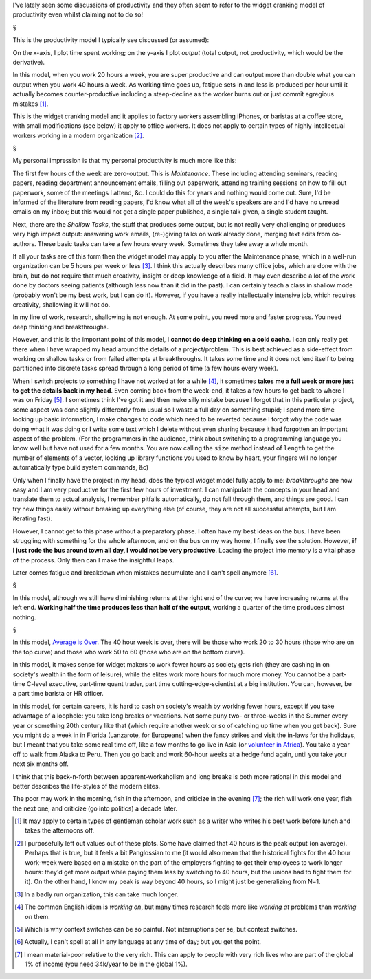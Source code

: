 I've lately seen some discussions of productivity and they often seem to refer
to the widget cranking model of productivity even whilst claiming not to do so!

§

This is the productivity model I typically see discussed (or assumed):

.. image:: images/productivity/output-time-widget.png

On the x-axis, I plot time spent working; on the y-axis I plot *output* (total
output, not productivity, which would be the derivative).

In this model, when you work 20 hours a week, you are super productive and can
output more than double what you can output when you work 40 hours a week. As
working time goes up, fatigue sets in and less is produced per hour until it
actually becomes counter-productive including a steep-decline as the worker
burns out or just commit egregious mistakes [#]_.

This is the widget cranking model and it applies to factory workers assembling
iPhones, or baristas at a coffee store, with small modifications (see below) it
apply to office workers. It does not apply to certain types of
highly-intellectual workers working in a modern organization [#]_.

§

My personal impression is that my personal productivity is much more like this:

.. image:: images/productivity/output-time-modern.png

The first few hours of the week are zero-output. This is *Maintenance*. These
including attending seminars, reading papers, reading department announcement
emails, filling out paperwork, attending training sessions on how to fill out
paperwork, some of the meetings I attend, &c. I could do this for years and
nothing would come out. Sure, I'd be informed of the literature from reading
papers, I'd know what all of the week's speakers are and I'd have no unread
emails on my inbox; but this would not get a single paper published, a single
talk given, a single student taught.

Next, there are the *Shallow Tasks*, the stuff that produces some output, but
is not really very challenging or produces very high impact output: answering
work emails, (re-)giving talks on work already done, merging text edits from
co-authors. These basic tasks can take a few hours every week. Sometimes they
take away a whole month.

If all your tasks are of this form then the widget model may apply to you after
the Maintenance phase, which in a well-run organization can be 5 hours per week
or less [#]_. I think this actually describes many office jobs, which are done
with the brain, but do not require that much creativity, insight or deep
knowledge of a field. It may even describe a lot of the work done by doctors
seeing patients (although less now than it did in the past). I can certainly
teach a class in shallow mode (probably won't be my best work, but I can do
it). However, if you have a really intellectually intensive job, which requires
creativity, shallowing it will not do.

In my line of work, research, shallowing is not enough. At some point, you need
more and faster progress. You need deep thinking and breakthroughs.

However, and this is the important point of this model, I **cannot do deep
thinking on a cold cache**. I can only really get there when I have wrapped my
head around the details of a project/problem. This is best achieved as a
side-effect from working on shallow tasks or from failed attempts at
breakthroughs. It takes some time and it does not lend itself to being
partitioned into discrete tasks spread through a long period of time (a few
hours every week).

When I switch projects to something I have not worked at for a while [#]_, it
sometimes **takes me a full week or more just to get the details back in my
head**. Even coming back from the week-end, it takes a few hours to get back to
where I was on Friday [#]_. I sometimes think I've got it and then make silly
mistake because I forgot that in this particular project, some aspect was done
slightly differently from usual so I waste a full day on something stupid; I
spend more time looking up basic information, I make changes to code which need
to be reverted because I forgot why the code was
doing what it was doing or I write some text which I delete without even
sharing because it had forgotten an important aspect of the problem. (For the
programmers in the audience, think about switching to a programming language
you know well but have not used for a few months. You are now calling the
``size`` method instead of ``length`` to get the number of elements of a
vector, looking up library functions you used to know by heart, your fingers
will no longer automatically type build system commands, &c)

Only when I finally have the project in my head, does the typical widget model
fully apply to me: *breakthroughs* are now easy and I am very productive for
the first few hours of investment. I can manipulate the concepts in your head
and translate them to actual analysis, I remember pitfalls automatically, do
not fall through them, and things are good. I can try new things easily without
breaking up everything else (of course, they are not all successful attempts,
but I am iterating fast).

However, I cannot get to this phase without a preparatory phase. I often have
my best ideas on the bus. I have been struggling with something for the whole
afternoon, and on the bus on my way home, I finally see the solution. However,
**if I just rode the bus around town all day, I would not be very productive**.
Loading the project into memory is a vital phase of the process. Only then can
I make the insightful leaps.

Later comes fatigue and breakdown when mistakes accumulate and I can't spell
anymore [#]_.

§

In this model, although we still have diminishing returns at the right end of
the curve; we have increasing returns at the left end. **Working half the time
produces less than half of the output**, working a quarter of the time produces
almost nothing.

§

In this model, `Average is Over
<http://en.wikipedia.org/wiki/Average_is_Over>`__. The 40 hour week is over,
there will be those who work 20 to 30 hours (those who are on the top curve)
and those who work 50 to 60 (those who are on the bottom curve).

In this model, it makes sense for widget makers to work fewer hours as society
gets rich (they are cashing in on society's wealth in the form of leisure),
while the elites work more hours for much more money. You cannot be a part-time
C-level executive, part-time quant trader, part time cutting-edge-scientist at
a big institution. You can, however, be a part time barista or HR officer.

In this model, for certain careers, it is hard to cash on society's wealth by
working fewer hours, except if you take advantage of a loophole: you take long
breaks or vacations. Not some puny two- or three-weeks in the Summer every year
or something 20th century like that (which require another week or so of
catching up time when you get back). Sure you might do a week in in Florida
(Lanzarote, for Europeans) when the fancy strikes and visit the in-laws for the
holidays, but I meant that you take some real time off, like a few months to go
live in Asia (or `volunteer in Africa <http://beiraproject.org/>`__). You take
a year off to walk from Alaska to Peru. Then you go back and work 60-hour weeks
at a hedge fund again, until you take your next six months off.

I think that this back-n-forth between apparent-workaholism and long breaks is
both more rational in this model and better describes the life-styles of the
modern elites.

The poor may work in the morning, fish in the afternoon, and criticize in the
evening [#]_; the rich will work one year, fish the next one, and criticize (go
into politics) a decade later.

.. [#] It may apply to certain types of gentleman scholar work such as a writer
   who writes his best work before lunch and takes the afternoons off.

.. [#] I purposefully left out values out of these plots. Some have claimed
   that 40 hours is the peak output (on average). Perhaps that is true, but it
   feels a bit Panglossian to me (it would also mean that the historical fights
   for the 40 hour work-week were based on a mistake on the part of the
   employers fighting to get their employees to work longer hours: they'd get
   more output while paying them less by switching to 40 hours, but the unions
   had to fight them for it). On the other hand, I know my peak is way beyond
   40 hours, so I might just be generalizing from N=1.

.. [#] In a badly run organization, this can take much longer.

.. [#] The common English idiom is *working on*, but many times research feels
   more like *working at* problems than *working on* them.

.. [#] Which is why context switches can be so painful. Not interruptions per
   se, but context switches.

.. [#] Actually, I can't spell at all in any language at any time of day; but
   you get the point.

.. [#] I mean material-poor relative to the very rich. This can apply to people
   with very rich lives who are part of the global 1% of income (you need
   34k/year to be in the global 1%).



